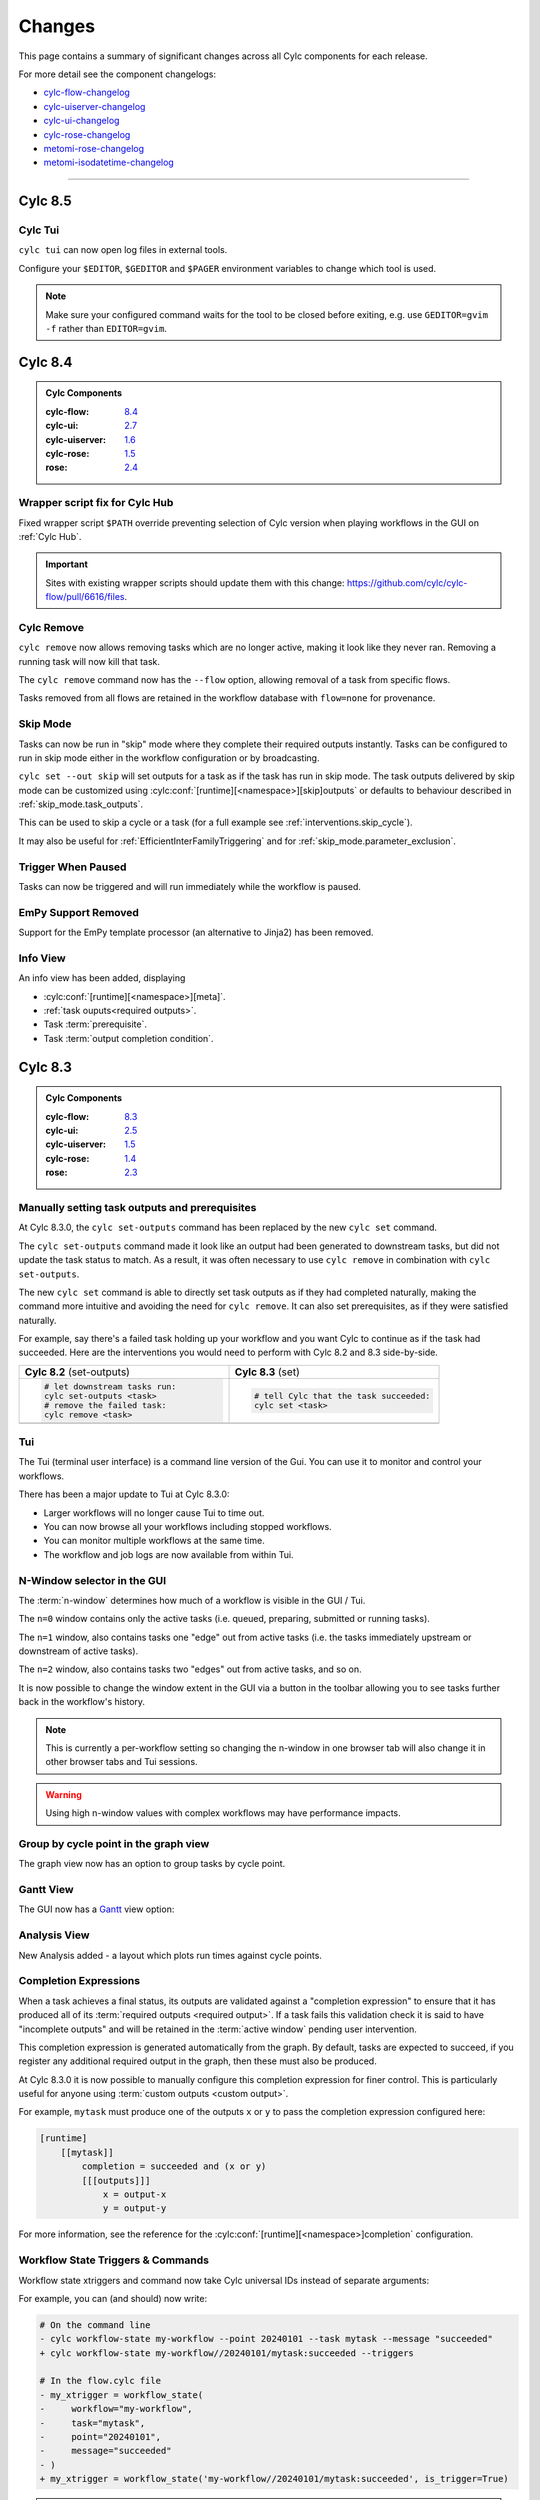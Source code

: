 Changes
=======

.. _cylc-flow-changelog: https://github.com/cylc/cylc-flow/blob/master/CHANGES.md
.. _cylc-uiserver-changelog: https://github.com/cylc/cylc-uiserver/blob/master/CHANGES.md
.. _cylc-ui-changelog: https://github.com/cylc/cylc-ui/blob/master/CHANGES.md
.. _cylc-rose-changelog: https://github.com/cylc/cylc-rose/blob/master/CHANGES.md
.. _metomi-rose-changelog: https://github.com/metomi/rose/blob/master/CHANGES.md
.. _metomi-isodatetime-changelog: https://github.com/metomi/isodatetime/blob/master/CHANGES.md

This page contains a summary of significant changes across all Cylc components for each
release.

For more detail see the component changelogs:

* `cylc-flow-changelog`_
* `cylc-uiserver-changelog`_
* `cylc-ui-changelog`_
* `cylc-rose-changelog`_
* `metomi-rose-changelog`_
* `metomi-isodatetime-changelog`_

----------

Cylc 8.5
--------

.. TODO: Modify these URL's and uncomment this block before release

   .. admonition:: Cylc Components
   :class: hint

   :cylc-flow: `8.4 <https://github.com/cylc/cylc-flow/blob/master/CHANGES.md>`__
   :cylc-ui: `2.7 <https://github.com/cylc/cylc-ui/blob/master/CHANGES.md>`__
   :cylc-uiserver: `1.6 <https://github.com/cylc/cylc-uiserver/blob/master/CHANGES.md>`__
   :cylc-rose: `1.5 <https://github.com/cylc/cylc-rose/blob/master/CHANGES.md>`__
   :rose: `2.4 <https://github.com/metomi/rose/blob/master/CHANGES.md>`__


Cylc Tui
^^^^^^^^

``cylc tui`` can now open log files in external tools.

.. image:: ../reference/changes/tui-external-editor.gif
   :align: center
   :width: 65%

Configure your ``$EDITOR``, ``$GEDITOR`` and ``$PAGER`` environment variables
to change which tool is used.

.. note::

   Make sure your configured command waits for the tool to be closed before
   exiting, e.g. use ``GEDITOR=gvim -f`` rather than ``EDITOR=gvim``.


Cylc 8.4
--------

.. admonition:: Cylc Components
   :class: hint

   :cylc-flow: `8.4 <https://github.com/cylc/cylc-flow/blob/master/CHANGES.md>`__
   :cylc-ui: `2.7 <https://github.com/cylc/cylc-ui/blob/master/CHANGES.md>`__
   :cylc-uiserver: `1.6 <https://github.com/cylc/cylc-uiserver/blob/master/CHANGES.md>`__
   :cylc-rose: `1.5 <https://github.com/cylc/cylc-rose/blob/master/CHANGES.md>`__
   :rose: `2.4 <https://github.com/metomi/rose/blob/master/CHANGES.md>`__

Wrapper script fix for Cylc Hub
^^^^^^^^^^^^^^^^^^^^^^^^^^^^^^^

.. versionadded:: cylc-flow 8.4.1

Fixed wrapper script ``$PATH`` override preventing selection of Cylc version
when playing workflows in the GUI on :ref:`Cylc Hub`.

.. important::

   Sites with existing wrapper scripts should update them with this change:
   https://github.com/cylc/cylc-flow/pull/6616/files.

.. seealso::

   :ref:`managing environments`

Cylc Remove
^^^^^^^^^^^

``cylc remove`` now allows removing tasks which are no longer active, making
it look like they never ran. Removing a running task will now kill that task.

The ``cylc remove`` command now has the ``--flow`` option, allowing removal
of a task from specific flows.

Tasks removed from all flows are retained in the workflow database with
``flow=none`` for provenance.

.. image:: ../user-guide/interventions/remove.gif
   :width: 60%

.. seealso::

   See :ref:`interventions.remove_tasks` to see an example of this feature in
   action.

Skip Mode
^^^^^^^^^

Tasks can now be run in "skip" mode where they complete
their required outputs instantly.
Tasks can be configured to run in skip mode either in the workflow configuration
or by broadcasting.

.. image:: ../user-guide/interventions/skip-cycle.gui.gif
   :width: 60%

``cylc set --out skip`` will set outputs for a task as if the task has run
in skip mode. The task outputs delivered by skip mode can be customized using
:cylc:conf:`[runtime][<namespace>][skip]outputs` or defaults to behaviour
described in :ref:`skip_mode.task_outputs`.

This can be used to skip a cycle or a task (for a full example see :ref:`interventions.skip_cycle`).

It may also be useful for :ref:`EfficientInterFamilyTriggering` and
for :ref:`skip_mode.parameter_exclusion`.

.. seealso::

   :ref:`task-run-modes.skip`

Trigger When Paused
^^^^^^^^^^^^^^^^^^^

Tasks can now be triggered and will run immediately while the workflow
is paused.


.. image:: ../user-guide/interventions/trigger-while-paused.gif
   :width: 60%

.. seealso::

   :ref:`interventions.trigger_while_paused` for an example of this feature.


EmPy Support Removed
^^^^^^^^^^^^^^^^^^^^

Support for the EmPy template processor (an alternative to Jinja2) has been
removed.

Info View
^^^^^^^^^

An info view has been added, displaying

* :cylc:conf:`[runtime][<namespace>][meta]`.
* :ref:`task ouputs<required outputs>`.
* Task :term:`prerequisite`.
* Task :term:`output completion condition`.

.. image:: changes/cylc-gui-info-view.gif
   :width: 80%


Cylc 8.3
--------

.. admonition:: Cylc Components
   :class: hint

   :cylc-flow: `8.3 <https://github.com/cylc/cylc-flow/blob/master/CHANGES.md>`__
   :cylc-ui: `2.5 <https://github.com/cylc/cylc-ui/blob/master/CHANGES.md>`__
   :cylc-uiserver: `1.5 <https://github.com/cylc/cylc-uiserver/blob/master/CHANGES.md>`__
   :cylc-rose: `1.4 <https://github.com/cylc/cylc-rose/blob/master/CHANGES.md>`__
   :rose: `2.3 <https://github.com/metomi/rose/blob/master/CHANGES.md>`__


Manually setting task outputs and prerequisites
^^^^^^^^^^^^^^^^^^^^^^^^^^^^^^^^^^^^^^^^^^^^^^^

At Cylc 8.3.0, the ``cylc set-outputs`` command has been replaced by the new
``cylc set`` command.

The ``cylc set-outputs`` command made it look like an output had been generated
to downstream tasks, but did not update the task status to match. As a result,
it was often necessary to use ``cylc remove`` in combination with ``cylc
set-outputs``.

The new ``cylc set`` command is able to directly set task outputs as if they
had completed naturally, making the command more intuitive and avoiding the
need for ``cylc remove``. It can also set prerequisites, as if they were satisfied naturally.

For example, say there's a failed task holding up your workflow and you want
Cylc to continue as if the task had succeeded. Here are the interventions
you would need to perform with Cylc 8.2 and 8.3 side-by-side.

.. list-table::
   :class: grid-table
   :widths: 50 50

   * - **Cylc 8.2** (set-outputs)
     - **Cylc 8.3** (set)
   * - .. code-block:: bash

          # let downstream tasks run:
          cylc set-outputs <task>
          # remove the failed task:
          cylc remove <task>

     - .. code-block:: bash

          # tell Cylc that the task succeeded:
          cylc set <task>

   * - .. image:: changes/cylc-set-outputs.gif
          :align: center
          :width: 100%

     - .. image:: changes/cylc-set.gif
          :align: center
          :width: 100%


Tui
^^^

The Tui (terminal user interface) is a command line version of the Gui.
You can use it to monitor and control your workflows.

There has been a major update to Tui at Cylc 8.3.0:

* Larger workflows will no longer cause Tui to time out.
* You can now browse all your workflows including stopped workflows.
* You can monitor multiple workflows at the same time.
* The workflow and job logs are now available from within Tui.

.. image:: changes/tui-1.gif
   :width: 100%


N-Window selector in the GUI
^^^^^^^^^^^^^^^^^^^^^^^^^^^^

The :term:`n-window` determines how much of a workflow is visible in the GUI / Tui.

The ``n=0`` window contains only the active tasks
(i.e. queued, preparing, submitted or running tasks).

The ``n=1`` window, also contains tasks one "edge" out from active tasks
(i.e. the tasks immediately upstream or downstream of active tasks).

The ``n=2`` window, also contains tasks two "edges" out from active tasks,
and so on.

It is now possible to change the window extent in the GUI via a button in the
toolbar allowing you to see tasks further back in the workflow's history.

.. image:: changes/gui-n-window-selector.gif
   :width: 100%

.. note::

   This is currently a per-workflow setting so changing the n-window in one
   browser tab will also change it in other browser tabs and Tui sessions.

.. warning::

   Using high n-window values with complex workflows may have performance
   impacts.


Group by cycle point in the graph view
^^^^^^^^^^^^^^^^^^^^^^^^^^^^^^^^^^^^^^

The graph view now has an option to group tasks by cycle point.

.. image:: changes/cylc-graph-group-by-cycle-point.png
   :width: 100%

Gantt View
^^^^^^^^^^

The GUI now has a `Gantt <https://en.wikipedia.org/wiki/Gantt_chart>`_ view option:

.. image:: changes/gantt_view.png
   :width: 100%
   :alt: A picture of the Gantt view in operation.

Analysis View
^^^^^^^^^^^^^

New Analysis added - a layout which plots run times against cycle points.


.. image:: changes/time_series.png
   :width: 100%
   :alt: A picture of the Time Series task analysis in operation.


Completion Expressions
^^^^^^^^^^^^^^^^^^^^^^

When a task achieves a final status, its outputs are validated against a "completion
expression" to ensure that it has produced all of its
:term:`required outputs <required output>`.
If a task fails this validation check it is said to have "incomplete outputs"
and will be retained in the :term:`active window` pending user intervention.

This completion expression is generated automatically from the graph.
By default, tasks are expected to succeed, if you register any additional
required output in the graph, then these must also
be produced.

At Cylc 8.3.0 it is now possible to manually configure this completion
expression for finer control. This is particularly useful for anyone using
:term:`custom outputs <custom output>`.

For example, ``mytask`` must produce one of the outputs ``x`` or ``y`` to pass
the completion expression configured here:

.. code-block:: cylc

   [runtime]
       [[mytask]]
           completion = succeeded and (x or y)
           [[[outputs]]]
               x = output-x
               y = output-y

For more information, see the reference for the
:cylc:conf:`[runtime][<namespace>]completion` configuration.


Workflow State Triggers & Commands
^^^^^^^^^^^^^^^^^^^^^^^^^^^^^^^^^^

Workflow state xtriggers and command now take Cylc universal IDs instead of
separate arguments:

For example, you can (and should) now write:

.. code-block:: diff

   # On the command line
   - cylc workflow-state my-workflow --point 20240101 --task mytask --message "succeeded"
   + cylc workflow-state my-workflow//20240101/mytask:succeeded --triggers

   # In the flow.cylc file
   - my_xtrigger = workflow_state(
   -     workflow="my-workflow",
   -     task="mytask",
   -     point="20240101",
   -     message="succeeded"
   - )
   + my_xtrigger = workflow_state('my-workflow//20240101/mytask:succeeded', is_trigger=True)

.. important::

   The new workflow state trigger syntax can use either the trigger or message from
   ``trigger=message`` in :cylc:conf:`[runtime][<namespace>][outputs]`.

   The trigger and message are the same for the most common use cases (``succeeded`` and ``started``)
   but may differ for other outputs, namely :term:`custom outputs <custom output>`.

.. note::

   The ``suite-state`` xtrigger has been reimplemented for compatibility with
   Cylc 7 workflows.

----------

Cylc 8.2
--------

.. admonition:: Cylc Components
   :class: hint

   :cylc-flow: `8.2 <https://github.com/cylc/cylc-flow/blob/8.2.7/CHANGES.md>`__
   :cylc-uiserver: `1.4 <https://github.com/cylc/cylc-uiserver/blob/1.4.4/CHANGES.md>`__
   :cylc-rose: `1.3 <https://github.com/cylc/cylc-rose/blob/1.3.4/CHANGES.md>`__


UI now remembers workspace tab layout
^^^^^^^^^^^^^^^^^^^^^^^^^^^^^^^^^^^^^

.. versionadded:: cylc-uiserver 1.4.4

The UI now remembers the layout of your workspace tabs when you navigate away
from that workflow. Note that this only applies per browser session.

.. image:: changes/ui-workspace-tabs.gif
   :width: 100%

Cylc ignores ``$PYTHONPATH``
^^^^^^^^^^^^^^^^^^^^^^^^^^^^

Cylc now ignores ``$PYTHONPATH`` to make it more robust to task
environments which set this value. If you want to add to the Cylc
environment itself, e.g. to install a Cylc extension,
use a custom xtrigger, or event handler use ``$CYLC_PYTHONPATH``.

Upgrade To The Latest Jupyter Releases
^^^^^^^^^^^^^^^^^^^^^^^^^^^^^^^^^^^^^^

.. versionadded:: cylc-uiserver 1.4.0

The Cylc UI Server has been updated to work with the latest releases of
`Jupyter Server`_ and `Jupyter Hub`_.

If you are utilising Cylc's multi-user functionality then your configuration
will require some changes to work with these releases.

See :ref:`cylc.uiserver.multi-user` for more details

.. versionadded:: cylc-uiserver 1.3.0

You can now configure the view which is opened by default when you navigate to
a new workflow in the GUI. Navigate to the settings page to select your chosen
view.

.. image:: changes/ui-view-selector.jpg
   :width: 100%

In the future we plan to support configuring a layout of multiple views and
configuring certain options on those views.


Reload
^^^^^^

.. versionadded:: cylc-flow 8.2.0

When workflows are
:ref:`reloaded <Reloading The Workflow Configuration At Runtime>`,
(e.g. by ``cylc reload``), Cylc will now pause the workflow and wait for any
preparing tasks to be submitted before proceeding with the reload.
Once the reload has been completed, the workflow will be resumed.

You can now see more information about the status of the reload in the
workflow status message which appears at the top of the GUI and Tui interfaces.

----------

Cylc 8.1
--------

.. admonition:: Cylc Components
   :class: hint

   :cylc-flow: `8.1 <https://github.com/cylc/cylc-flow/blob/8.1.4/CHANGES.md>`__
   :cylc-uiserver: `1.2 <https://github.com/cylc/cylc-uiserver/blob/1.2.2/CHANGES.md>`__
   :cylc-rose: `1.1 <https://github.com/cylc/cylc-rose/blob/1.1.1/CHANGES.md>`__

.. warning::

   Workflows started with Cylc 8.0 which contain multiple :term:`flows <flow>`
   **cannot** be restarted with Cylc 8.1 due to database changes.


Analysis View
^^^^^^^^^^^^^

.. versionadded:: cylc-uiserver 1.2.2

The web UI also has a new view for displaying task queue & run time statistics.

.. image:: changes/analysis_view.gif
   :width: 80%


Graph View
^^^^^^^^^^

.. versionadded:: cylc-uiserver 1.2.0

The web UI now has a graph view which displays a visualisation of a workflow's graph:

.. image:: changes/cylc-graph.gif
   :width: 80%

Family & cycle grouping as well as the ability to view graphs for stopped workflows
will be added in later releases.


Log View
^^^^^^^^

.. versionadded:: cylc-uiserver 1.2.0

The web UI now has a log view which displays workflow and job log files:

.. image:: changes/log-view-screenshot.png
   :width: 80%

Support for viewing more log files, syntax highlighting, searching and line
numbers are planned for future releases.


Edit Runtime
^^^^^^^^^^^^

.. versionadded:: cylc-uiserver 1.2.0

The web UI now has a command for editing the :cylc:conf:`[runtime]` section
of a task or family.

.. image:: changes/edit-runtime-screenshot.png
   :width: 80%

Any changes made are :ref:`broadcast <cylc-broadcast>` to the running workflow.


Combined Commands
^^^^^^^^^^^^^^^^^

.. versionadded:: cylc-flow 8.1.0

Two new commands have been added as short-cuts for common working patterns:

``cylc vip``
   Validate, install and plays a workflow, equivalent to:

   .. code-block:: bash

      cylc validate <path>
      cylc install <path>
      cylc play <id>

``cylc vr``
   Validate and reinstall a workflow, then either:
   - reload the workflow if it is running.
   - restart the workflow if it is stopped.

.. image:: changes/vip-vr.gif
   :width: 100%

For more information see the command line help:

.. code-block:: bash

   cylc vip --help
   cylc vr --help


Bash Completion
^^^^^^^^^^^^^^^

.. versionadded:: cylc-flow 8.1.0

Cylc now provides a high performance Bash completion script which saves you typing:

* Cylc commands & options
* Workflow IDs
* Cycle points
* Task names
* Job numbers

.. image:: changes/cylc-completion.bash.gif
   :width: 80%

:ref:`Installation instructions <installation.shell_auto_completion>`.

----------

Cylc 8.0
--------

.. admonition:: Cylc Components
   :class: hint

   :cylc-flow: `8.0 <https://github.com/cylc/cylc-flow/blob/8.0.0/CHANGES.md#user-content-major-changes-in-cylc-8>`__
   :cylc-uiserver: `1.1 <https://github.com/cylc/cylc-uiserver/blob/1.1.0/CHANGES.md#user-content-cylc-uiserver-110-released-2022-07-28>`__
   :cylc-rose: `1.1 <https://github.com/cylc/cylc-rose/blob/1.1.0/CHANGES.md#user-content-cylc-rose-110-released-2022-07-28>`__

The first official release of Cylc 8.

For a summary of changes see the :ref:`migration guide<728.overview>`.
